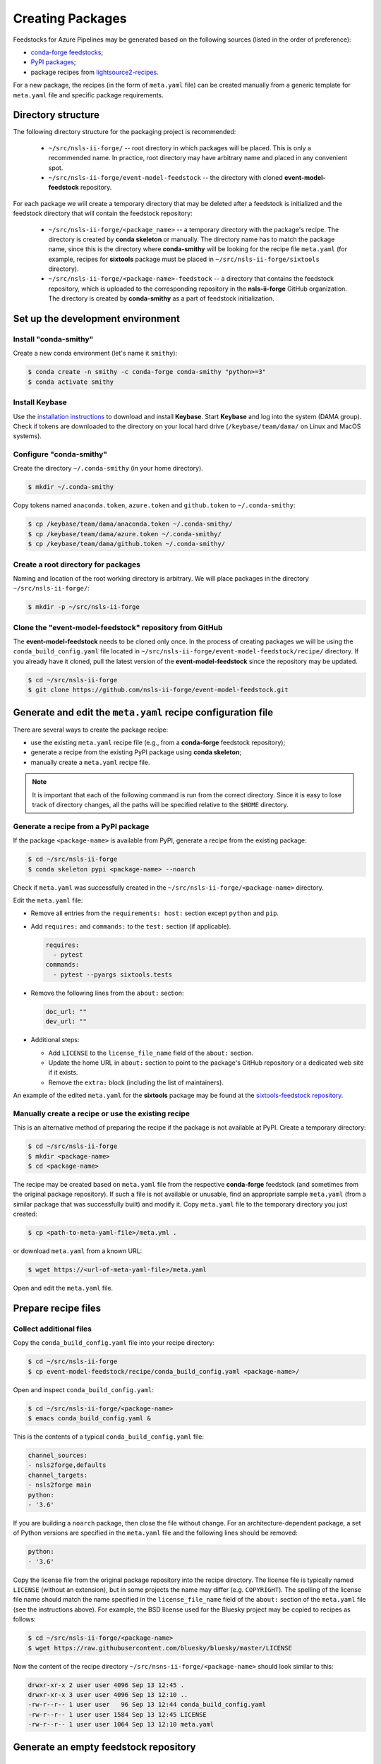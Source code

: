 .. role:: raw-html(raw)
   :format: html

#################
Creating Packages
#################

Feedstocks for Azure Pipelines may be generated based on the following sources
(listed in the order of preference):

- `conda-forge feedstocks <https://github.com/conda-forge>`_;

- `PyPI packages <https://pypi.org/>`_;

- package recipes from
  `lightsource2-recipes <https://github.com/NSLS-II/lightsource2-recipes/tree/master/recipes-tag>`_.

For a new package, the recipes (in the form of ``meta.yaml`` file) can be
created manually from a generic template for ``meta.yaml`` file and specific
package requirements.

===================
Directory structure
===================

The following directory structure for the packaging project is recommended:

  - ``~/src/nsls-ii-forge/`` -- root directory in which packages will be
    placed. This is only a recommended name. In practice, root directory may
    have arbitrary name and placed in any convenient spot.

  - ``~/src/nsls-ii-forge/event-model-feedstock`` -- the directory with cloned
    **event-model-feedstock** repository.

For each package we will create a temporary directory that may be deleted after
a feedstock is initialized and the feedstock directory that will contain the
feedstock repository:

  - ``~/src/nsls-ii-forge/<package_name>`` -- a temporary directory with the
    package's recipe. The directory is created by **conda skeleton** or
    manually. The directory name has to match the package name, since this is
    the directory where **conda-smithy** will be looking for the recipe file
    ``meta.yaml`` (for example, recipes for **sixtools** package must be placed
    in ``~/src/nsls-ii-forge/sixtools`` directory).

  - ``~/src/nsls-ii-forge/<package-name>-feedstock`` -- a directory that
    contains the feedstock repository, which is uploaded to the corresponding
    repository in the **nsls-ii-forge** GitHub organization.  The directory is
    created by **conda-smithy** as a part of feedstock initialization.

==================================
Set up the development environment
==================================

Install "conda-smithy"
======================

Create a new conda environment (let's name it ``smithy``):

.. code-block:: bash

    $ conda create -n smithy -c conda-forge conda-smithy "python>=3"
    $ conda activate smithy


Install Keybase
===============

Use the `installation instructions <https://keybase.io/download>`_ to download
and install **Keybase**. Start **Keybase** and log into the system (DAMA
group). Check if tokens are downloaded to the directory on your local hard
drive (``/keybase/team/dama/`` on Linux and MacOS systems).

Configure "conda-smithy"
========================

Create the directory ``~/.conda-smithy`` (in your home directory). 

.. code-block:: bash

    $ mkdir ~/.conda-smithy

Copy tokens named ``anaconda.token``, ``azure.token`` and ``github.token`` to
``~/.conda-smithy``:

.. code-block:: bash

    $ cp /keybase/team/dama/anaconda.token ~/.conda-smithy/
    $ cp /keybase/team/dama/azure.token ~/.conda-smithy/
    $ cp /keybase/team/dama/github.token ~/.conda-smithy/

Create a root directory for packages
====================================

Naming and location of the root working directory is arbitrary. We will place
packages in the directory ``~/src/nsls-ii-forge/``:

.. code-block:: bash

    $ mkdir -p ~/src/nsls-ii-forge

Clone the "event-model-feedstock" repository from GitHub
========================================================

The **event-model-feedstock** needs to be cloned only once. In the process of
creating packages we will be using the ``conda_build_config.yaml`` file located
in ``~/src/nsls-ii-forge/event-model-feedstock/recipe/`` directory.  If you
already have it cloned, pull the latest version of the
**event-model-feedstock** since the repository may be updated.

.. code-block::

    $ cd ~/src/nsls-ii-forge
    $ git clone https://github.com/nsls-ii-forge/event-model-feedstock.git


=============================================================
Generate and edit the ``meta.yaml`` recipe configuration file
=============================================================

There are several ways to create the package recipe:

- use the existing ``meta.yaml`` recipe file (e.g., from a **conda-forge**
  feedstock repository);

- generate a recipe from the existing PyPI package using **conda skeleton**;

- manually create a ``meta.yaml`` recipe file.


.. note::

    It is important that each of the following command is run from the correct
    directory. Since it is easy to lose track of directory changes, all the
    paths will be specified relative to the ``$HOME`` directory.


Generate a recipe from a PyPI package
=====================================

If the package ``<package-name>`` is available from PyPI, generate a recipe
from the existing package:

.. code-block:: bash

    $ cd ~/src/nsls-ii-forge
    $ conda skeleton pypi <package-name> --noarch

Check if ``meta.yaml`` was successfully created in the
``~/src/nsls-ii-forge/<package-name>`` directory.

Edit the ``meta.yaml`` file:

- Remove all entries from the ``requirements: host:`` section except
  ``python`` and ``pip``.

- Add ``requires:`` and ``commands:`` to the ``test:`` section
  (if applicable).

  .. code-block::

    requires:
      - pytest
    commands:
      - pytest --pyargs sixtools.tests

- Remove the following lines from the ``about:`` section:

  .. code-block::

    doc_url: ""
    dev_url: ""

- Additional steps:

  - Add ``LICENSE`` to the ``license_file_name`` field of the ``about:``
    section.

  - Update the home URL in ``about:`` section to point to the package's GitHub
    repository or a dedicated web site if it exists.

  - Remove the ``extra:`` block (including the list of maintainers).

An example of the edited ``meta.yaml`` for the **sixtools** package may be
found at the `sixtools-feedstock repository
<https://github.com/nsls-ii-forge/sixtools-feedstock/blob/master/recipe/meta.yaml>`_.

Manually create a recipe or use the existing recipe
===================================================

This is an alternative method of preparing the recipe if the package is not
available at PyPI. Create a temporary directory:

.. code-block:: bash

    $ cd ~/src/nsls-ii-forge
    $ mkdir <package-name>
    $ cd <package-name>

The recipe may be created based on ``meta.yaml`` file from the respective
**conda-forge** feedstock (and sometimes from the original package repository).
If such a file is not available or unusable, find an appropriate sample
``meta.yaml`` (from a similar package that was successfully built) and modify
it.  Copy ``meta.yaml`` file to the temporary directory you just created:

.. code-block:: bash

    $ cp <path-to-meta-yaml-file>/meta.yml .

or download ``meta.yaml`` from a known URL:

.. code-block:: bash

    $ wget https://<url-of-meta-yaml-file>/meta.yaml

Open and edit the ``meta.yaml`` file.

====================
Prepare recipe files
====================

Collect additional files
========================

Copy the ``conda_build_config.yaml`` file into your recipe directory:

.. code-block:: bash

    $ cd ~/src/nsls-ii-forge
    $ cp event-model-feedstock/recipe/conda_build_config.yaml <package-name>/

Open and inspect ``conda_build_config.yaml``:

.. code-block:: bash

    $ cd ~/src/nsls-ii-forge/<package-name>
    $ emacs conda_build_config.yaml &

This is the contents of a typical ``conda_build_config.yaml`` file:

.. code-block::

    channel_sources:
    - nsls2forge,defaults
    channel_targets:
    - nsls2forge main
    python:
    - '3.6'

If you are building a ``noarch`` package, then close the file without change.
For an architecture-dependent package, a set of Python versions are specified
in the ``meta.yaml`` file and the following lines should be removed:

.. code-block::

    python:
    - '3.6'

Copy the license file from the original package repository into the recipe
directory.  The license file is typically named ``LICENSE`` (without an
extension), but in some projects the name may differ (e.g. ``COPYRIGHT``). The
spelling of the license file name should match the name specified in the
``license_file_name`` field of the ``about:`` section of the ``meta.yaml`` file
(see the instructions above). For example, the BSD license used for the Bluesky
project may be copied to recipes as follows:

.. code-block:: bash
    
    $ cd ~/src/nsls-ii-forge/<package-name>
    $ wget https://raw.githubusercontent.com/bluesky/bluesky/master/LICENSE


Now the content of the recipe directory ``~/src/nsns-ii-forge/<package-name>``
should look similar to this:

.. code-block:: bash

    drwxr-xr-x 2 user user 4096 Sep 13 12:45 .
    drwxr-xr-x 3 user user 4096 Sep 13 12:10 ..
    -rw-r--r-- 1 user user   96 Sep 13 12:44 conda_build_config.yaml
    -rw-r--r-- 1 user user 1584 Sep 13 12:45 LICENSE
    -rw-r--r-- 1 user user 1064 Sep 13 12:10 meta.yaml

======================================
Generate an empty feedstock repository
======================================

Initialize a feedstock
======================

Initialize a feedstock using **conda-smithy**:

.. code-block:: bash

    $ cd ~/src/nsls-ii-forge
    $ conda-smithy init <package-name>

A new directory ``~/src/nsls-ii-forge/<package-name>-feedstock`` is created.

Replace ``conda-forge.yml`` in the feedstock directory with ``conda-forge.yml``
from the ``event-model-feedstock`` package:

.. code-block:: bash

    $ cd ~/src/nsls-ii-forge
    $ cp event-model-feedstock/conda-forge.yml <package-name>-feedstock/

Define Azure variables
======================

.. code-block:: bash

    $ export AZURE_ORG_OR_USER=nsls2forge
    $ export AZURE_PROJECT_NAME=nsls2forge

For convenience, the above lines may be added to the ``~/.bashrc`` file so that
the environment variables are always available.

Create a GitHub repository and push files
=========================================

.. code-block:: bash

    $ cd ~/src/nsls-ii-forge/<package-name>-feedstock
    $ git add .
    $ git commit -m "Use nsls2forge's conda-forge.yml"
    $ conda smithy register-github --organization nsls-ii-forge ./
    $ git push -u upstream master

Enable CI on Azure Pipelines
============================

.. code-block:: bash

    $ conda smithy register-ci --organization nsls-ii-forge --without-circle \
    --without-appveyor --without-travis --without-drone --feedstock_directory ./

Verify that CI was enabled on Azure Pipelines. Check for the following line in
the output:

.. code-block::

    * nsls-ii-forge/<package-name>-feedstock has been enabled on azure pipelines

==========================================
Rerender and push the feedstock repository
==========================================

Rerender the feedstock
======================

Create a new branch ``rerender``:

.. code-block:: bash

    $ git checkout -b rerender

Rerender the feedstock:

.. code-block:: bash

    $ conda smithy rerender --feedstock_directory ./

Commit the changes (the following command should be copied from the terminal
output produced by the previous command):

.. code-block:: bash

    $ git commit -m "MNT: Re-rendered with conda-build 3.18.9, conda-smithy 3.4.6, and conda-forge-pinning 2019.09.08"

Push changes to `upstream`:

.. code-block:: bash

    $ git push -u upstream rerender

===================================================================
Associate Anaconda token from variable groups with the new pipeline
===================================================================

- Log into `dev.azure.com <https://dev.azure.com>`_. 
- Select the pipeline named ``<package-name>-feedstock``.
- Click ``Edit``.
- Click the button with three vertical dots in the right top corner.
- Select ``Triggers`` in the drop-down menu.
- Open ``Variables`` tab.
- Select ``Variable groups``.
- Click the ``Link variable group`` button.
- Select ``Anaconda token`` and link it to the pipeline.
- Save changes (do not queue).

===============================
Create a pull request on GitHub
===============================

.. note::

    The Anaconda token must be associated with the new Azure Pipeline before a
    pull request is merged. It is a good practice to associate the token before
    a pull request is created.

Open the GitHub page
``https://github.com/nsls-ii-forge/<package-name>-feedstock`` and create a pull
request. In the pull request comments include a brief note and **the link to
the original repository** of the package (PyPI, conda-forge or GitHub).

Closely examine the build results to ensure that the packages were built for
all target platforms and Python versions and all tests passed successfully.
Correct issues if necessary.  Each time a change is made to configuration
files, the feedstock must be rerendered and changes must be committed and
pushed. Merge the pull request once all issues are fixed and the build statuses
are :raw-html:`<font color="green">green</font>`.


========================
Known or possible issues
========================

Tests fail for Linux due to a missing OpenGL
============================================

The solution is to place the file `yum_requirements.txt
<https://raw.githubusercontent.com/nsls-ii-forge/collection-feedstock/master/recipe/yum_requirements.txt>`_
into the recipes directory
``~/src/nsls-ii-forge/<package-name>-feedstock/recipes``, then rerender, commit
and push changes.
